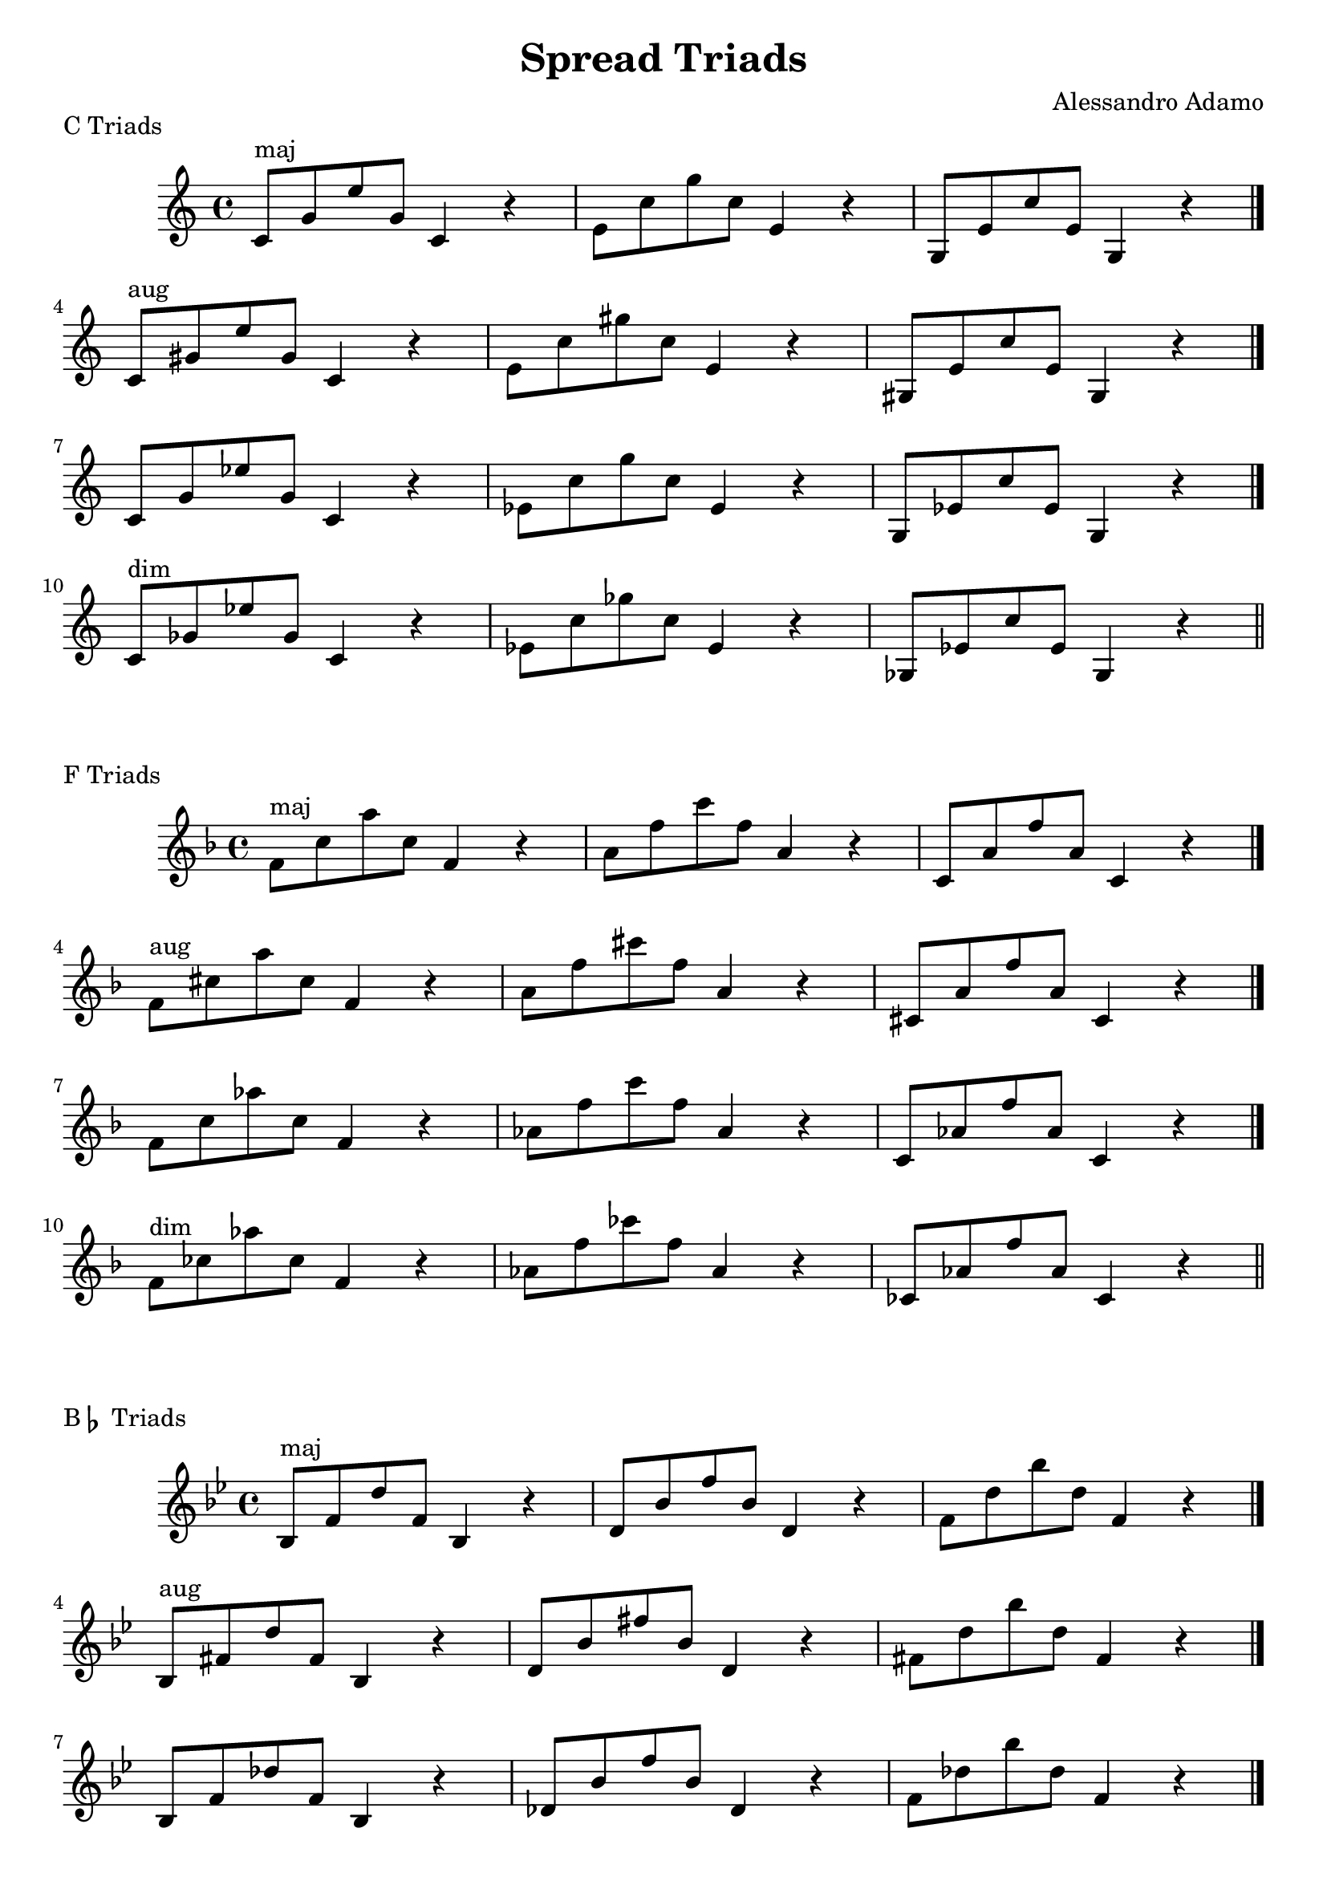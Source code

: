 \version "2.18.2"

\header{
  title = \markup { "Spread Triads" }
  composer = "Alessandro Adamo"
  tagline = ##f
}

\score {
  \transpose c c
  \new Staff \relative c {
    \key c \major
    {
      c'8^\markup{maj} g' e' g, c,4 r
      e8 c' g' c, e,4 r
      g,8 e' c' e, g,4 r
      \bar "|."
      \break
      
      c8^\markup{aug} gis' e' gis, c,4 r
      e8 c' gis' c, e,4 r
      gis,8 e' c' e, gis,4 r
      \bar "|."
      \break
      
      c8 g' ees' g, c,4 r 
      ees8 c' g' c, ees,4 r 
      g,8 ees' c' ees, g,4 r
      \bar "|."
      \break
      
      c8^\markup{dim} ges' ees' ges, c,4 r
      ees8 c' ges' c, ees,4 r
      ges,8 ees' c' ees, ges,4 r
      \bar "|."
      \break
    }
    \bar "||"
  }
  \header{
    piece = \markup { "C Triads" }
  }
}

\score {
  \transpose c f
  \new Staff \relative c {
    \key c \major
    {
      c'8^\markup{maj} g' e' g, c,4 r
      e8 c' g' c, e,4 r
      g,8 e' c' e, g,4 r
      \bar "|."
      \break
      
      c8^\markup{aug} gis' e' gis, c,4 r
      e8 c' gis' c, e,4 r
      gis,8 e' c' e, gis,4 r
      \bar "|."
      \break
      
      c8 g' ees' g, c,4 r 
      ees8 c' g' c, ees,4 r 
      g,8 ees' c' ees, g,4 r
      \bar "|."
      \break
      
      c8^\markup{dim} ges' ees' ges, c,4 r
      ees8 c' ges' c, ees,4 r
      ges,8 ees' c' ees, ges,4 r
      \bar "|."
      \break
    }
    \bar "||"
  }
  \header{
    piece = \markup { "F Triads" }
  }
}

\score {
  \transpose c bes,
  \new Staff \relative c {
    \key c \major
    {
      c'8^\markup{maj} g' e' g, c,4 r
      e8 c' g' c, e,4 r
      g8 e' c' e, g,4 r
      \bar "|."
      \break
      
      c,8^\markup{aug} gis' e' gis, c,4 r
      e8 c' gis' c, e,4 r
      gis8 e' c' e, gis,4 r
      \bar "|."
      \break
      
      c,8 g' ees' g, c,4 r 
      ees8 c' g' c, ees,4 r 
      g8 ees' c' ees, g,4 r
      \bar "|."
      \break
      
      c,8^\markup{dim} ges' ees' ges, c,4 r
      ees8 c' ges' c, ees,4 r
      ges8 ees' c' ees, ges,4 r
      \bar "|."
      \break
    }
    \bar "||"
  }
  \header{
    piece = \markup { "B" \flat " Triads" }
  }
}

\score {
  \transpose c ees
  \new Staff \relative c {
    \key c \major
    {
      c'8^\markup{maj} g' e' g, c,4 r
      e8 c' g' c, e,4 r
      g,8 e' c' e, g,4 r
      \bar "|."
      \break
      
      c8^\markup{aug} gis' e' gis, c,4 r
      e8 c' gis' c, e,4 r
      gis,8 e' c' e, gis,4 r
      \bar "|."
      \break
      
      c8 g' ees' g, c,4 r 
      ees8 c' g' c, ees,4 r 
      g,8 ees' c' ees, g,4 r
      \bar "|."
      \break
      
      c8^\markup{dim} ges' ees' ges, c,4 r
      ees8 c' ges' c, ees,4 r
      ges,8 ees' c' ees, ges,4 r
      \bar "|."
      \break
    }
    \bar "||"
  }
  \header{
    piece = \markup { "E" \flat " Triads" }
  }
}

\score {
  \transpose c aes,
  \new Staff \relative c {
    \key c \major
    {
      c'8^\markup{maj} g' e' g, c,4 r
      e8 c' g' c, e,4 r
      g8 e' c' e, g,4 r
      \bar "|."
      \break
      
      c,8^\markup{aug} gis' e' gis, c,4 r
      e8 c' gis' c, e,4 r
      gis8 e' c' e, gis,4 r
      \bar "|."
      \break
      
      c,8 g' ees' g, c,4 r 
      ees8 c' g' c, ees,4 r 
      g8 ees' c' ees, g,4 r
      \bar "|."
      \break
      
      c,8^\markup{dim} ges' ees' ges, c,4 r
      ees8 c' ges' c, ees,4 r
      ges8 ees' c' ees, ges,4 r
      \bar "|."
      \break
    }
    \bar "||"
  }
  \header{
    piece = \markup { "A" \flat " Triads" }
  }
}

\score {
  \transpose c des
  \new Staff \relative c {
    \key c \major
    {
      c'8^\markup{maj} g' e' g, c,4 r
      e8 c' g' c, e,4 r
      g,8 e' c' e, g,4 r
      \bar "|."
      \break
      
      c8^\markup{aug} gis' e' gis, c,4 r
      e8 c' gis' c, e,4 r
      gis,8 e' c' e, gis,4 r
      \bar "|."
      \break
      
      c8 g' ees' g, c,4 r 
      ees8 c' g' c, ees,4 r 
      g,8 ees' c' ees, g,4 r
      \bar "|."
      \break
      
      c8^\markup{dim} ges' ees' ges, c,4 r
      ees8 c' ges' c, ees,4 r
      ges,8 ees' c' ees, ges,4 r
      \bar "|."
      \break
    }
    \bar "||"
  }
  \header{
    piece = \markup { "D" \flat " Triads" }
  }
}

\score {
  \transpose c ges
  \new Staff \relative c {
    \key c \major
    {
      c8^\markup{maj} g' e' g, c,4 r
      e8 c' g' c, e,4 r
      g8 e' c' e, g,4 r
      \bar "|."
      \break
      
      c,8^\markup{aug} gis' e' gis, c,4 r
      e8 c' gis' c, e,4 r
      gis8 e' c' e, gis,4 r
      \bar "|."
      \break
      
      c,8 g' ees' g, c,4 r 
      ees8 c' g' c, ees,4 r 
      g8 ees' c' ees, g,4 r
      \bar "|."
      \break
      
      c,8^\markup{dim} ges' ees' ges, c,4 r
      ees8 c' ges' c, ees,4 r
      ges8 ees' c' ees, ges,4 r
      \bar "|."
      \break
    }
    \bar "||"
  }
  \header{
    piece = \markup { "G" \flat " Triads" }
  }
}

\score {
  \transpose c b,
  \new Staff \relative c {
    \key c \major
    {
      c'8^\markup{maj} g' e' g, c,4 r
      e8 c' g' c, e,4 r
      g8 e' c' e, g,4 r
      \bar "|."
      \break
      
      c,8^\markup{aug} gis' e' gis, c,4 r
      e8 c' gis' c, e,4 r
      gis8 e' c' e, gis,4 r
      \bar "|."
      \break
      
      c,8 g' ees' g, c,4 r 
      ees8 c' g' c, ees,4 r 
      g8 ees' c' ees, g,4 r
      \bar "|."
      \break
      
      c,8^\markup{dim} ges' ees' ges, c,4 r
      ees8 c' ges' c, ees,4 r
      ges8 ees' c' ees, ges,4 r
      \bar "|."
      \break
    }
    \bar "||"
  }
  \header{
    piece = \markup { "B Triads" }
  }
}

\score {
  \transpose c e
  \new Staff \relative c {
    \key c \major
    {
      c'8^\markup{maj} g' e' g, c,4 r
      e8 c' g' c, e,4 r
      g,8 e' c' e, g,4 r
      \bar "|."
      \break
      
      c8^\markup{aug} gis' e' gis, c,4 r
      e8 c' gis' c, e,4 r
      gis,8 e' c' e, gis,4 r
      \bar "|."
      \break
      
      c8 g' ees' g, c,4 r 
      ees8 c' g' c, ees,4 r 
      g,8 ees' c' ees, g,4 r
      \bar "|."
      \break
      
      c8^\markup{dim} ges' ees' ges, c,4 r
      ees8 c' ges' c, ees,4 r
      ges,8 ees' c' ees, ges,4 r
      \bar "|."
      \break
    }
    \bar "||"
  }
  \header{
    piece = \markup { "E Triads" }
  }
}

\score {
  \transpose c a,
  \new Staff \relative c {
    \key c \major
    {
      c'8^\markup{maj} g' e' g, c,4 r
      e8 c' g' c, e,4 r
      g8 e' c' e, g,4 r
      \bar "|."
      \break
      
      c,8^\markup{aug} gis' e' gis, c,4 r
      e8 c' gis' c, e,4 r
      gis8 e' c' e, gis,4 r
      \bar "|."
      \break
      
      c8 g' ees' g, c,4 r 
      ees8 c' g' c, ees,4 r 
      g,8 ees' c' ees, g,4 r
      \bar "|."
      \break
      
      c8^\markup{dim} ges' ees' ges, c,4 r
      ees8 c' ges' c, ees,4 r
      ges,8 ees' c' ees, ges,4 r
      \bar "|."
      \break
    }
    \bar "||"
  }
  \header{
    piece = \markup { "A Triads" }
  }
}

\score {
  \transpose c d
  \new Staff \relative c {
    \key c \major
    {
      c'8^\markup{maj} g' e' g, c,4 r
      e8 c' g' c, e,4 r
      g,8 e' c' e, g,4 r
      \bar "|."
      \break
      
      c8^\markup{aug} gis' e' gis, c,4 r
      e8 c' gis' c, e,4 r
      gis,8 e' c' e, gis,4 r
      \bar "|."
      \break
      
      c8 g' ees' g, c,4 r 
      ees8 c' g' c, ees,4 r 
      g,8 ees' c' ees, g,4 r
      \bar "|."
      \break
      
      c8^\markup{dim} ges' ees' ges, c,4 r
      ees8 c' ges' c, ees,4 r
      ges,8 ees' c' ees, ges,4 r
      \bar "|."
      \break
    }
    \bar "||"
  }
  \header{
    piece = \markup { "D Triads" }
  }
}

\score {
  \transpose c g,
  \new Staff \relative c {
    \key c \major
    {
      c'8^\markup{maj} g' e' g, c,4 r
      e8 c' g' c, e,4 r
      g8 e' c' e, g,4 r
      \bar "|."
      \break
      
      c,8^\markup{aug} gis' e' gis, c,4 r
      e8 c' gis' c, e,4 r
      gis8 e' c' e, gis,4 r
      \bar "|."
      \break
      
      c,8 g' ees' g, c,4 r 
      ees8 c' g' c, ees,4 r 
      g8 ees' c' ees, g,4 r
      \bar "|."
      \break
      
      c,8^\markup{dim} ges' ees' ges, c,4 r
      ees8 c' ges' c, ees,4 r
      ges8 ees' c' ees, ges,4 r
      \bar "|."
      \break
    }
    \bar "||"
  }
  \header{
    piece = \markup { "G Triads" }
  }
}